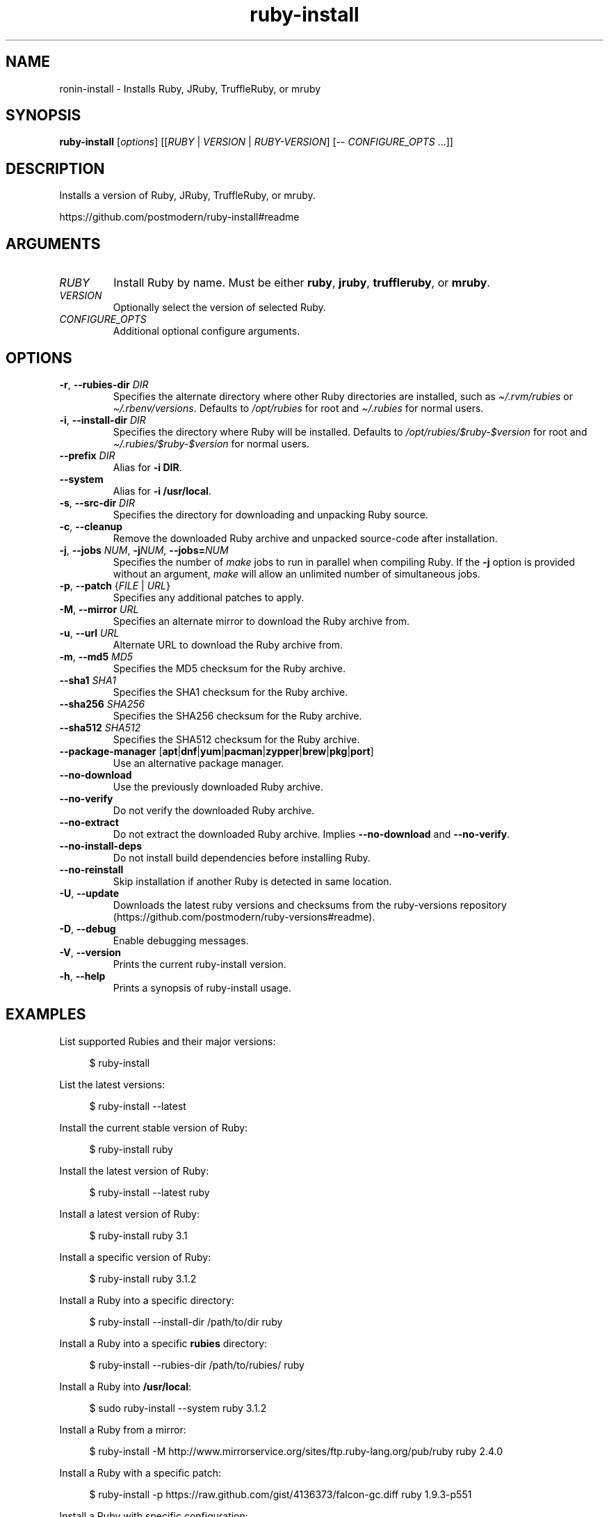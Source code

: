 .\" Generated by kramdown-man 1.0.1
.\" https://github.com/postmodern/kramdown-man#readme
.TH ruby-install 1 "Aug 2018" ruby-install "User Manuals"
.SH NAME
.PP
ronin\-install \- Installs Ruby, JRuby, TruffleRuby, or mruby
.SH SYNOPSIS
.PP
\fBruby\-install\fR \[lB]\fIoptions\fP\[rB] \[lB]\[lB]\fIRUBY\fP \[or] \fIVERSION\fP \[or] \fIRUBY\-VERSION\fP\[rB] \[lB]\-\- \fICONFIGURE\[ru]OPTS\fP \.\.\.\[rB]\[rB]
.SH DESCRIPTION
.PP
Installs a version of Ruby, JRuby, TruffleRuby, or mruby\.
.PP
https:\[sl]\[sl]github\.com\[sl]postmodern\[sl]ruby\-install\[sh]readme
.SH ARGUMENTS
.TP
\fIRUBY\fP
Install Ruby by name\. Must be either \fBruby\fR, \fBjruby\fR, \fBtruffleruby\fR, or
\fBmruby\fR\.
.TP
\fIVERSION\fP
Optionally select the version of selected Ruby\.
.TP
\fICONFIGURE\[ru]OPTS\fP
Additional optional configure arguments\.
.SH OPTIONS
.TP
\fB\-r\fR, \fB\-\-rubies\-dir\fR \fIDIR\fP
Specifies the alternate directory where other Ruby directories are
installed, such as \fI\[ti]\[sl]\.rvm\[sl]rubies\fP or \fI\[ti]\[sl]\.rbenv\[sl]versions\fP\.
Defaults to \fI\[sl]opt\[sl]rubies\fP for root and \fI\[ti]\[sl]\.rubies\fP for normal users\.
.TP
\fB\-i\fR, \fB\-\-install\-dir\fR \fIDIR\fP
Specifies the directory where Ruby will be installed\.
Defaults to \fI\[sl]opt\[sl]rubies\[sl]\[Do]ruby\-\[Do]version\fP for root and
\fI\[ti]\[sl]\.rubies\[sl]\[Do]ruby\-\[Do]version\fP for normal users\.
.TP
\fB\-\-prefix\fR \fIDIR\fP
Alias for \fB\-i DIR\fR\.
.TP
\fB\-\-system\fR
Alias for \fB\-i \[sl]usr\[sl]local\fR\.
.TP
\fB\-s\fR, \fB\-\-src\-dir\fR \fIDIR\fP
Specifies the directory for downloading and unpacking Ruby source\.
.TP
\fB\-c\fR, \fB\-\-cleanup\fR
Remove the downloaded Ruby archive and unpacked source\-code after
installation\.
.TP
\fB\-j\fR, \fB\-\-jobs\fR \fINUM\fP, \fB\-j\fR\fINUM\fP, \fB\-\-jobs\[eq]\fR\fINUM\fP
Specifies the number of \fImake\fP jobs to run in parallel when compiling
Ruby\. If the \fB\-j\fR option is provided without an argument, \fImake\fP will
allow an unlimited number of simultaneous jobs\.
.TP
\fB\-p\fR, \fB\-\-patch\fR \[lC]\fIFILE\fP \[or] \fIURL\fP\[rC]
Specifies any additional patches to apply\.
.TP
\fB\-M\fR, \fB\-\-mirror\fR \fIURL\fP
Specifies an alternate mirror to download the Ruby archive from\.
.TP
\fB\-u\fR, \fB\-\-url\fR \fIURL\fP
Alternate URL to download the Ruby archive from\.
.TP
\fB\-m\fR, \fB\-\-md5\fR \fIMD5\fP
Specifies the MD5 checksum for the Ruby archive\.
.TP
\fB\-\-sha1\fR \fISHA1\fP
Specifies the SHA1 checksum for the Ruby archive\.
.TP
\fB\-\-sha256\fR \fISHA256\fP
Specifies the SHA256 checksum for the Ruby archive\.
.TP
\fB\-\-sha512\fR \fISHA512\fP
Specifies the SHA512 checksum for the Ruby archive\.
.TP
\fB\-\-package\-manager\fR \[lB]\fBapt\fR\[or]\fBdnf\fR\[or]\fByum\fR\[or]\fBpacman\fR\[or]\fBzypper\fR\[or]\fBbrew\fR\[or]\fBpkg\fR\[or]\fBport\fR\[rB]
Use an alternative package manager\.
.TP
\fB\-\-no\-download\fR
Use the previously downloaded Ruby archive\.
.TP
\fB\-\-no\-verify\fR
Do not verify the downloaded Ruby archive\.
.TP
\fB\-\-no\-extract\fR
Do not extract the downloaded Ruby archive\. Implies \fB\-\-no\-download\fR and
\fB\-\-no\-verify\fR\.
.TP
\fB\-\-no\-install\-deps\fR
Do not install build dependencies before installing Ruby\.
.TP
\fB\-\-no\-reinstall\fR
Skip installation if another Ruby is detected in same location\.
.TP
\fB\-U\fR, \fB\-\-update\fR
Downloads the latest ruby versions and checksums from the ruby\-versions
repository (https:\[sl]\[sl]github\.com\[sl]postmodern\[sl]ruby\-versions\[sh]readme)\.
.TP
\fB\-D\fR, \fB\-\-debug\fR
Enable debugging messages\.
.TP
\fB\-V\fR, \fB\-\-version\fR
Prints the current ruby\-install version\.
.TP
\fB\-h\fR, \fB\-\-help\fR
Prints a synopsis of ruby\-install usage\.
.SH EXAMPLES
.PP
List supported Rubies and their major versions:
.PP
.RS 4
.EX
\[Do] ruby\-install
.EE
.RE
.PP
List the latest versions:
.PP
.RS 4
.EX
\[Do] ruby\-install \-\-latest
.EE
.RE
.PP
Install the current stable version of Ruby:
.PP
.RS 4
.EX
\[Do] ruby\-install ruby
.EE
.RE
.PP
Install the latest version of Ruby:
.PP
.RS 4
.EX
\[Do] ruby\-install \-\-latest ruby
.EE
.RE
.PP
Install a latest version of Ruby:
.PP
.RS 4
.EX
\[Do] ruby\-install ruby 3\.1
.EE
.RE
.PP
Install a specific version of Ruby:
.PP
.RS 4
.EX
\[Do] ruby\-install ruby 3\.1\.2
.EE
.RE
.PP
Install a Ruby into a specific directory:
.PP
.RS 4
.EX
\[Do] ruby\-install \-\-install\-dir \[sl]path\[sl]to\[sl]dir ruby
.EE
.RE
.PP
Install a Ruby into a specific \fBrubies\fR directory:
.PP
.RS 4
.EX
\[Do] ruby\-install \-\-rubies\-dir \[sl]path\[sl]to\[sl]rubies\[sl] ruby
.EE
.RE
.PP
Install a Ruby into \fB\[sl]usr\[sl]local\fR:
.PP
.RS 4
.EX
\[Do] sudo ruby\-install \-\-system ruby 3\.1\.2
.EE
.RE
.PP
Install a Ruby from a mirror:
.PP
.RS 4
.EX
\[Do] ruby\-install \-M http:\[sl]\[sl]www\.mirrorservice\.org\[sl]sites\[sl]ftp\.ruby\-lang\.org\[sl]pub\[sl]ruby ruby 2\.4\.0
.EE
.RE
.PP
Install a Ruby with a specific patch:
.PP
.RS 4
.EX
\[Do] ruby\-install \-p https:\[sl]\[sl]raw\.github\.com\[sl]gist\[sl]4136373\[sl]falcon\-gc\.diff ruby 1\.9\.3\-p551
.EE
.RE
.PP
Install a Ruby with specific configuration:
.PP
.RS 4
.EX
\[Do] ruby\-install ruby 3\.1\.2 \-\- \-\-enable\-shared \-\-enable\-dtrace CFLAGS\[eq]\[dq]\-O3\[dq]
.EE
.RE
.PP
Install CRuby with jemalloc support:
.PP
.RS 4
.EX
\[Do] ruby\-install ruby 3\.1\.2 \-\- \-\-with\-jemalloc
.EE
.RE
.PP
Install CRuby with YJIT support:
.PP
.RS 4
.EX
\[Do] ruby\-install ruby 3\.2\.0 \-\- \-\-enable\-yjit
.EE
.RE
.PP
Using ruby\-install with \[lB]RVM\[rB]:
.PP
.RS 4
.EX
\[Do] ruby\-install \-\-rubies\-dir \[ti]\[sl]\.rvm\[sl]rubies ruby 3\.1\.2
.EE
.RE
.PP
Using ruby\-install with \[lB]rbenv\[rB]:
.PP
.RS 4
.EX
\[Do] ruby\-install \-i \[ti]\[sl]\.rbenv\[sl]versions\[sl]2\.4\.0 ruby 3\.1\.2
.EE
.RE
.PP
Uninstall a Ruby version:
.PP
.RS 4
.EX
\[Do] rm \-rf \[ti]\[sl]\.rubies\[sl]ruby\-3\.1\.2
.EE
.RE
.SH FILES
.TP
\fI\[sl]usr\[sl]local\[sl]src\fP
Default root user source directory\.
.TP
\fI\[ti]\[sl]src\fP
Default non\-root user source directory\.
.TP
\fI\[sl]opt\[sl]rubies\[sl]\[Do]ruby\-\[Do]version\fP
Default root user installation directory\.
.TP
\fI\[ti]\[sl]\.rubies\[sl]\[Do]ruby\-\[Do]version\fP
Default non\-root user installation directory\.
.SH ENVIRONMENT
.TP
\fIRUBY\[ru]INSTALL\[ru]SRC\[ru]DIR\fP
Overrides the default source directory\.
.TP
\fIRUBY\[ru]INSTALL\[ru]RUBIES\[ru]DIR\fP
Overrides the default installation directory\.
.TP
\fIRUBY\[ru]INSTALL\[ru]PKG\[ru]MANAGER\fP
Explicitly sets the package manager to use\.
.SH AUTHOR
.PP
Postmodern 
.MT postmodern\.mod3\[at]gmail\.com
.ME
.SH SEE ALSO
.PP
.BR ruby (1)
, 
.BR gem (1)
, 
.BR chruby (1)
, 
.BR chruby\-exec (1)
